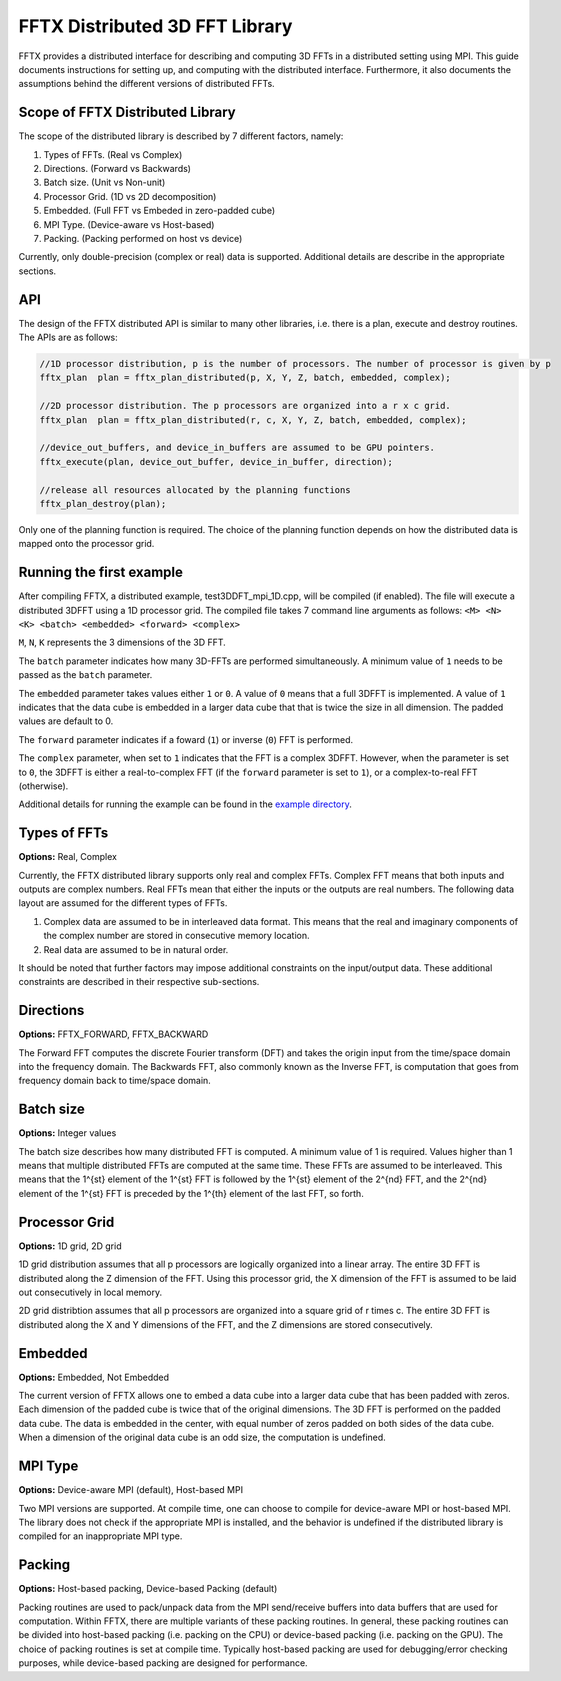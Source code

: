 FFTX Distributed 3D FFT Library
===============================

FFTX provides a distributed interface for describing and computing 3D FFTs in a distributed setting using MPI.  This guide documents instructions for setting up, and computing with the distributed interface. Furthermore, it also documents the assumptions behind the different versions of distributed FFTs.

Scope of FFTX Distributed Library
---------------------------------

The scope of the distributed library is described by 7 different factors, namely:

1. Types of FFTs.  (Real vs Complex)
2. Directions.     (Forward vs Backwards)
3. Batch size.     (Unit vs Non-unit)
4. Processor Grid. (1D vs 2D decomposition)
5. Embedded.       (Full FFT vs Embeded in zero-padded cube)
6. MPI Type.       (Device-aware vs Host-based)
7. Packing.        (Packing performed on host vs device)

Currently, only double-precision (complex or real) data is supported. Additional details are describe in the appropriate sections.

API
---

The design of the FFTX distributed API is similar to many other libraries, i.e. there is a plan, execute and destroy routines. The APIs are as follows:

.. code-block:: none

    //1D processor distribution, p is the number of processors. The number of processor is given by p
    fftx_plan  plan = fftx_plan_distributed(p, X, Y, Z, batch, embedded, complex);

    //2D processor distribution. The p processors are organized into a r x c grid.
    fftx_plan  plan = fftx_plan_distributed(r, c, X, Y, Z, batch, embedded, complex);

    //device_out_buffers, and device_in_buffers are assumed to be GPU pointers.
    fftx_execute(plan, device_out_buffer, device_in_buffer, direction);
 
    //release all resources allocated by the planning functions
    fftx_plan_destroy(plan);

Only one of the planning function is required. The choice of the planning function depends on how the distributed data is mapped onto the processor grid.


Running the first example
---------------------------------

After compiling FFTX, a distributed example, test3DDFT_mpi_1D.cpp, will be compiled (if enabled). The file will execute a distributed 3DFFT using a 1D processor grid. The compiled file takes 7 command line arguments as follows: ``<M> <N> <K> <batch> <embedded> <forward> <complex>``

``M``, ``N``, ``K`` represents the 3 dimensions of the 3D FFT. 

The ``batch`` parameter indicates how many 3D-FFTs are performed simultaneously. A minimum value of ``1`` needs to be passed as the ``batch`` parameter. 

The ``embedded`` parameter takes values either ``1`` or ``0``. A value of ``0`` means that a full 3DFFT is implemented. A value of ``1`` indicates that the data cube is embedded in a larger data cube that that is twice the size in all dimension. The padded values are default to 0. 

The ``forward`` parameter indicates if a foward (``1``) or inverse (``0``) FFT is performed. 

The ``complex`` parameter, when set to ``1`` indicates that the FFT is a complex 3DFFT. However, when the parameter is set to ``0``, the 3DFFT is either a real-to-complex FFT (if the ``forward`` parameter is set to ``1``), or a complex-to-real FFT (otherwise). 

Additional details for running the example can be found in the `example directory <../examples/3DDFT_mpi/README.md>`_.

Types of FFTs
-------------
**Options:** Real,  Complex

Currently, the FFTX distributed library supports only real and complex FFTs. Complex FFT means that both inputs and outputs are complex numbers. Real FFTs mean that either the inputs or the outputs are real numbers. The following data layout are assumed for the different types of FFTs.

1. Complex data are assumed to be in interleaved data format. This means that the real and imaginary components of the complex number are stored in consecutive memory location.
2. Real data are assumed to be in natural order.

It should be noted that further factors may impose additional constraints on the input/output data. These additional constraints are described in their respective sub-sections.

Directions
----------
**Options:** FFTX_FORWARD, FFTX_BACKWARD

The Forward FFT computes the discrete Fourier transform (DFT) and takes the origin input from the time/space domain into the frequency domain.
The Backwards FFT, also commonly known as the Inverse FFT, is computation that goes from frequency domain back to time/space domain.

Batch size
----------
**Options:** Integer values

The batch size describes how many distributed FFT is computed. A minimum value of 1 is required. Values higher than 1 means that multiple distributed FFTs are computed at the same time. These FFTs are assumed to be interleaved. This means that the 1^{st} element of the 1^{st} FFT is followed by the 1^{st} element of the 2^{nd} FFT, and the 2^{nd} element of the 1^{st} FFT is preceded by the 1^{th} element of the last FFT, so forth. 

Processor Grid
--------------
**Options:** 1D grid, 2D grid

1D grid distribution assumes that all p processors are logically organized into a linear array. The entire 3D FFT is distributed along the Z dimension of the FFT. Using this processor grid, the X dimension of the FFT is assumed to be laid out consecutively in local memory.

2D grid distribtion assumes that all p processors are organized into a square grid of r \times c. The entire 3D FFT is distributed along the X and Y dimensions of the FFT, and the Z dimensions are stored consecutively.

Embedded
--------
**Options:** Embedded, Not Embedded

The current version of FFTX allows one to embed a data cube into a larger data cube that has been padded with zeros. Each dimension of the padded cube is twice that of the original dimensions. The 3D FFT is performed on the padded data cube. The data is embedded in the center, with equal number of zeros padded on both sides of the data cube. When a dimension of the original data cube is an odd size, the computation is undefined. 

MPI Type
--------
**Options:** Device-aware MPI (default), Host-based MPI

Two MPI versions are supported. At compile time, one can choose to compile for device-aware MPI or host-based MPI. The library does not check if the appropriate MPI is installed, and the behavior is undefined if the distributed library is compiled for an inappropriate MPI type. 

Packing
-------
**Options:** Host-based packing, Device-based Packing (default)

Packing routines are used to pack/unpack data from the MPI send/receive buffers into data buffers that are used for computation. Within FFTX, there are multiple variants of these packing routines. In general, these packing routines can be divided into host-based packing (i.e. packing on the CPU) or device-based packing (i.e. packing on the GPU). The choice of packing routines is set at compile time. Typically host-based packing are used for debugging/error checking purposes, while device-based packing are designed for performance.
